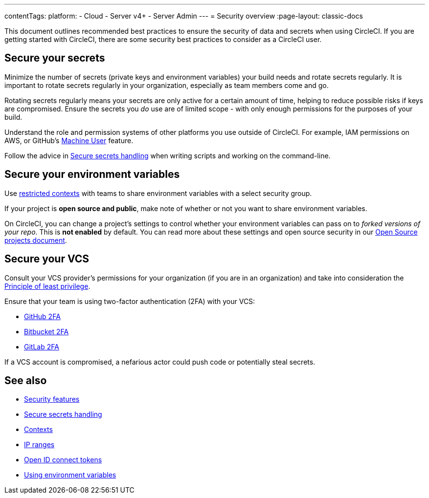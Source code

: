 ---
contentTags:
  platform:
    - Cloud
    - Server v4+
    - Server Admin
---
= Security overview
:page-layout: classic-docs

:page-description: This document provides an introduction to security features at CircleCI.
:icons: font
:experimental:

This document outlines recommended best practices to ensure the security of data and secrets when using CircleCI. If you are getting started with CircleCI, there are some security best practices to consider as a CircleCI user.

[#minimize-and-rotate-secrets]
## Secure your secrets

Minimize the number of secrets (private keys and environment variables) your build needs and rotate secrets regularly. It is important to rotate secrets regularly in your organization, especially as team members come and go.

Rotating secrets regularly means your secrets are only active for a certain amount of time, helping to reduce possible risks if keys are compromised. Ensure the secrets you _do_ use are of limited scope - with only enough permissions for the purposes of your build.

Understand the role and permission systems of other platforms you use outside of CircleCI. For example, IAM permissions on AWS, or GitHub's link:https://developer.github.com/v3/guides/managing-deploy-keys/#machine-users[Machine User] feature.

Follow the advice in xref:security-recommendations#[Secure secrets handling] when writing scripts and working on the command-line.

[#secure-your-environment-variables]
## Secure your environment variables

Use xref:contexts/#restrict-a-context[restricted contexts] with teams to share environment variables with a select security group.

If your project is **open source and public**, make note of whether or not you want to share environment variables.

On CircleCI, you can change a project's settings to control whether your environment variables can pass on to _forked versions of your repo_. This is **not enabled** by default. You can read more about these settings and open source security in our xref:oss/#security[Open Source projects document].

[#secure-your-vcs]
## Secure your VCS

Consult your VCS provider's permissions for your organization (if you are in an organization) and take into consideration the link:https://en.wikipedia.org/wiki/Principle_of_least_privilege[Principle of least privilege].

Ensure that your team is using two-factor authentication (2FA) with your VCS:

- link:https://help.github.com/en/articles/securing-your-account-with-two-factor-authentication-2fa[GitHub 2FA]
- link:https://confluence.atlassian.com/bitbucket/two-step-verification-777023203.html[Bitbucket 2FA]
- link:https://docs.gitlab.com/ee/user/profile/account/two_factor_authentication.html[GitLab 2FA]

If a VCS account is compromised, a nefarious actor could push code or potentially steal secrets.

## See also

- xref:security/#[Security features]
- xref:security-recommendations/#[Secure secrets handling]
- xref:contexts/#[Contexts]
- xref:ip-ranges/#[IP ranges]
- xref:openid-connect-tokens/#[Open ID connect tokens]
- xref:env-vars/#[Using environment variables]

// - Ensure you audit who has access to SSH keys in your organization.
